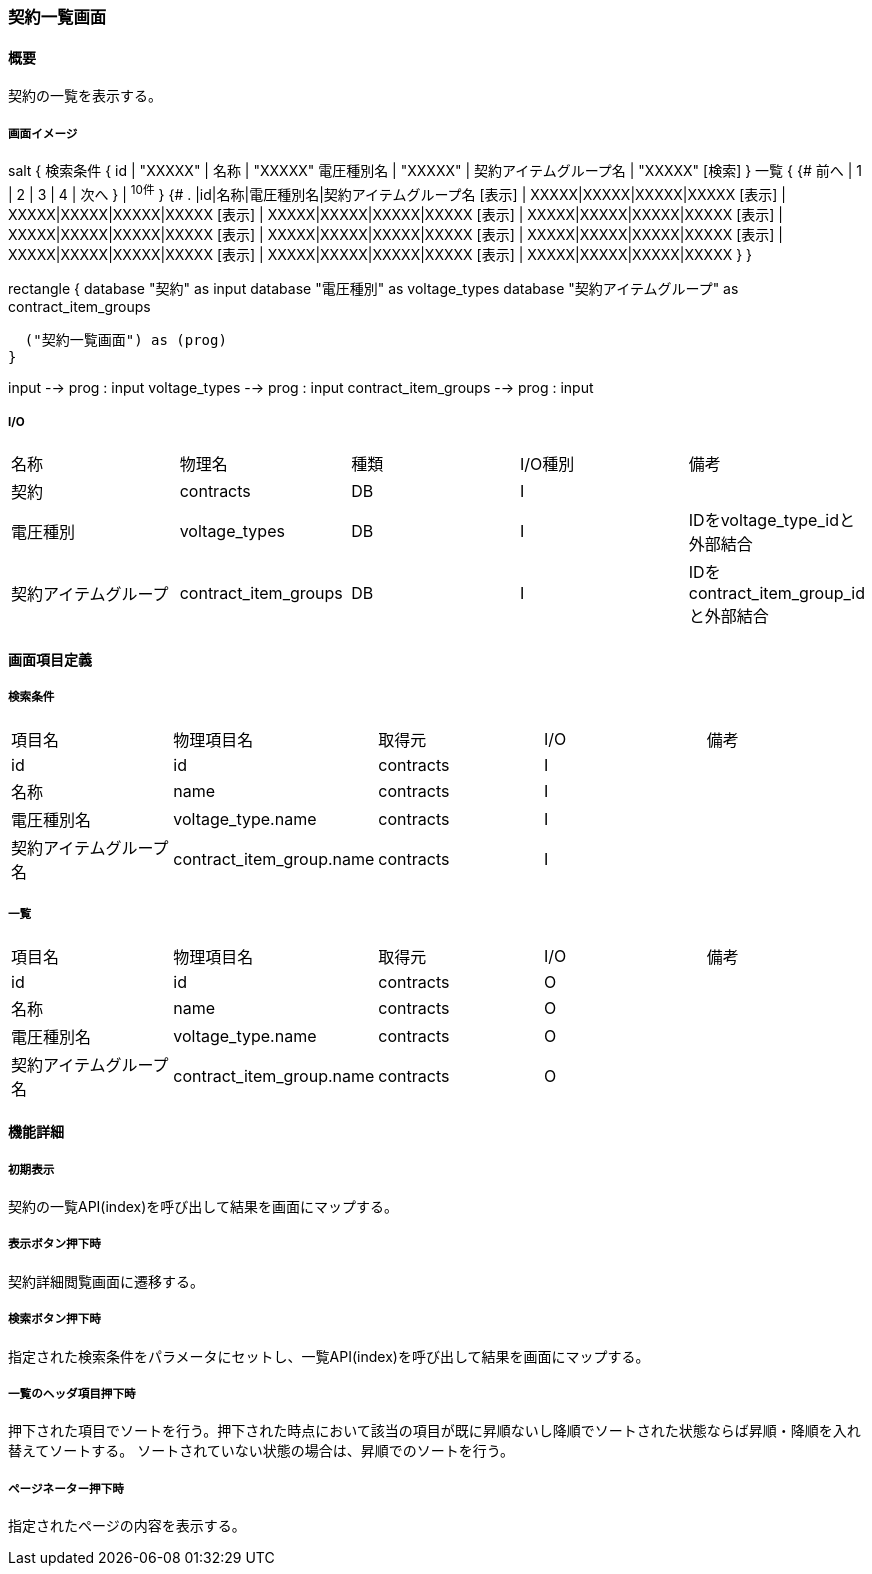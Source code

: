 === 契約一覧画面

==== 概要

[.lead]
契約の一覧を表示する。

===== 画面イメージ
[plantuml]
--
salt
{
  検索条件
  {
      id | "XXXXX" | 名称 | "XXXXX"
      電圧種別名 | "XXXXX" | 契約アイテムグループ名 | "XXXXX"
    [検索]
  }
  一覧
  {
    {#
      前へ | 1 | 2 | 3 | 4 | 次へ
    } | ^10件^
  }
  {#
    . |id|名称|電圧種別名|契約アイテムグループ名
        [表示] | XXXXX|XXXXX|XXXXX|XXXXX
        [表示] | XXXXX|XXXXX|XXXXX|XXXXX
        [表示] | XXXXX|XXXXX|XXXXX|XXXXX
        [表示] | XXXXX|XXXXX|XXXXX|XXXXX
        [表示] | XXXXX|XXXXX|XXXXX|XXXXX
        [表示] | XXXXX|XXXXX|XXXXX|XXXXX
        [表示] | XXXXX|XXXXX|XXXXX|XXXXX
        [表示] | XXXXX|XXXXX|XXXXX|XXXXX
        [表示] | XXXXX|XXXXX|XXXXX|XXXXX
        [表示] | XXXXX|XXXXX|XXXXX|XXXXX
      }
}

--
[plantuml]
--
rectangle {
  database "契約" as input
  database "電圧種別" as voltage_types
  database "契約アイテムグループ" as contract_item_groups

  ("契約一覧画面") as (prog)
}

input --> prog : input
voltage_types --> prog : input
contract_item_groups --> prog : input
--

===== I/O

|======================================
| 名称 | 物理名 | 種類 | I/O種別 | 備考
| 契約 | contracts | DB | I |
| 電圧種別 | voltage_types | DB | I | IDをvoltage_type_idと外部結合
| 契約アイテムグループ | contract_item_groups | DB | I | IDをcontract_item_group_idと外部結合
|======================================

<<<

==== 画面項目定義

===== 検索条件
|======================================
| 項目名 | 物理項目名 | 取得元 | I/O | 備考
| id | id | contracts | I |
| 名称 | name | contracts | I |
| 電圧種別名 | voltage_type.name | contracts | I |
| 契約アイテムグループ名 | contract_item_group.name | contracts | I |
|======================================

===== 一覧
|======================================
| 項目名 | 物理項目名 | 取得元 | I/O | 備考
| id | id | contracts | O |
| 名称 | name | contracts | O |
| 電圧種別名 | voltage_type.name | contracts | O |
| 契約アイテムグループ名 | contract_item_group.name | contracts | O |
|======================================

<<<

==== 機能詳細

===== 初期表示

契約の一覧API(index)を呼び出して結果を画面にマップする。

===== 表示ボタン押下時

契約詳細閲覧画面に遷移する。

===== 検索ボタン押下時

指定された検索条件をパラメータにセットし、一覧API(index)を呼び出して結果を画面にマップする。

===== 一覧のヘッダ項目押下時

押下された項目でソートを行う。押下された時点において該当の項目が既に昇順ないし降順でソートされた状態ならば昇順・降順を入れ替えてソートする。
ソートされていない状態の場合は、昇順でのソートを行う。

===== ページネーター押下時

指定されたページの内容を表示する。

<<<


